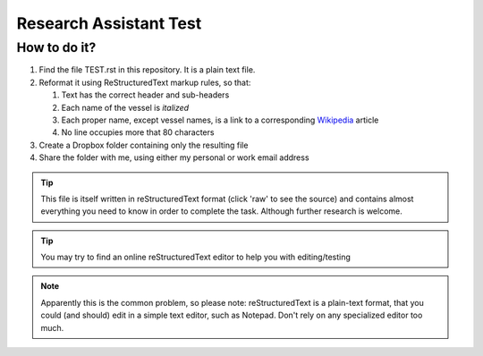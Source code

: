 =======================
Research Assistant Test
=======================

How to do it?
=============

1. Find the file TEST.rst in this repository. It is a plain text file.
2. Reformat it using ReStructuredText markup rules, so that:
    
   1. Text has the correct header and sub-headers
   2. Each name of the vessel is *italized*
   3. Each proper name, except vessel names, is a link to a corresponding 
      `Wikipedia <http://en.wikipedia.org/wiki/Wikipedia>`_ article
   4. No line occupies more that 80 characters 

3. Create a Dropbox folder containing only the resulting file 
4. Share the folder with me, using either my personal or work email address

.. tip::
   This file is itself written in reStructuredText format (click 'raw' to 
   see the source) and contains almost everything you need to know in order 
   to complete the task. Although further research is welcome.

.. tip::
   You may try to find an online reStructuredText editor to help you with 
   editing/testing

.. note::
   Apparently this is the common problem, so please note: reStructuredText is 
   a plain-text format, that you could (and should) edit in a simple text 
   editor, such as Notepad. Don't rely on any specialized editor too much.

